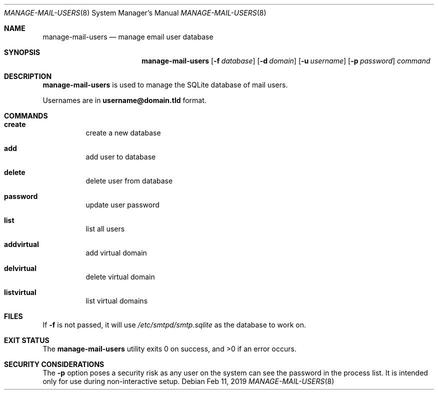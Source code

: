 .Dd $Mdocdate: Feb 11 2019 $ 
.Dt MANAGE-MAIL-USERS 8
.Os 
.Sh NAME 
.Nm manage-mail-users 
.Nd manage email user database
.Sh SYNOPSIS 
.Nm manage-mail-users 
.Op Fl f Ar database 
.Op Fl d Ar domain 
.Op Fl u Ar username 
.Op Fl p Ar password 
.Ar command 
.Sh DESCRIPTION 
.Nm 
is used to manage the SQLite database of mail users.

Usernames are in
.Li username@domain.tld
format.
.Sh COMMANDS
.Bl -hang
.It Ic create
create a new database
.It Ic add
add user to database
.It Ic delete
delete user from database
.It Ic password
update user password
.It Ic list
list all users
.It Ic addvirtual
add virtual domain
.It Ic delvirtual
delete virtual domain
.It Ic listvirtual
list virtual domains
.El
.Sh FILES 
If
.Fl f
is not passed, it will use
.Pa /etc/smtpd/smtp.sqlite
as the database to work on.
.Sh EXIT STATUS 
.Ex -std
.Sh SECURITY CONSIDERATIONS 
The
.Fl p
option poses a security risk as any user on the system can see the password in the process list.
It is intended only for use during non-interactive setup.

